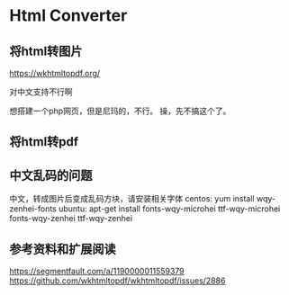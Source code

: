 * Html Converter
** 将html转图片
   https://wkhtmltopdf.org/

   对中文支持不行啊

   想搭建一个php网页，但是尼玛的，不行。
   操，先不搞这个了。
** 将html转pdf

** 中文乱码的问题
   中文，转成图片后变成乱码方块，请安装相关字体
   centos:
   yum install wqy-zenhei-fonts
   ubuntu:
   apt-get install fonts-wqy-microhei ttf-wqy-microhei fonts-wqy-zenhei ttf-wqy-zenhei
** 参考资料和扩展阅读
   https://segmentfault.com/a/1190000011559379
   https://github.com/wkhtmltopdf/wkhtmltopdf/issues/2886

